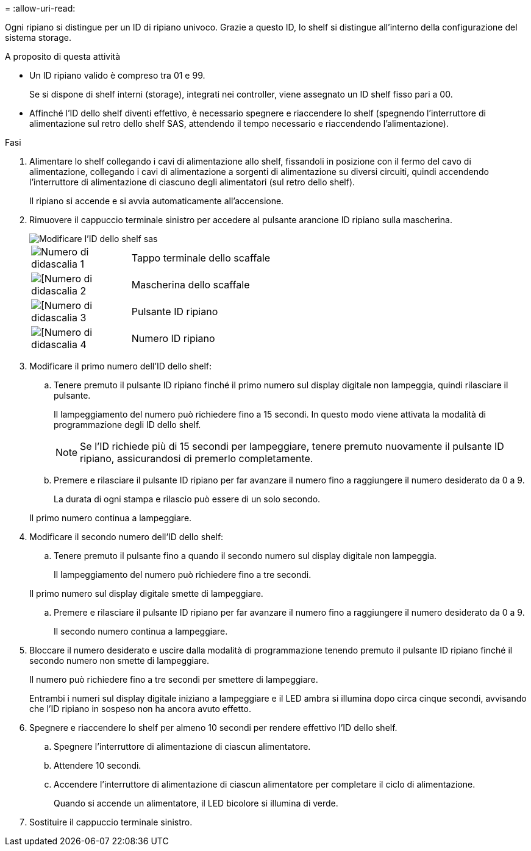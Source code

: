 = 
:allow-uri-read: 


Ogni ripiano si distingue per un ID di ripiano univoco. Grazie a questo ID, lo shelf si distingue all'interno della configurazione del sistema storage.

.A proposito di questa attività
* Un ID ripiano valido è compreso tra 01 e 99.
+
Se si dispone di shelf interni (storage), integrati nei controller, viene assegnato un ID shelf fisso pari a 00.

* Affinché l'ID dello shelf diventi effettivo, è necessario spegnere e riaccendere lo shelf (spegnendo l'interruttore di alimentazione sul retro dello shelf SAS, attendendo il tempo necessario e riaccendendo l'alimentazione).


.Fasi
. Alimentare lo shelf collegando i cavi di alimentazione allo shelf, fissandoli in posizione con il fermo del cavo di alimentazione, collegando i cavi di alimentazione a sorgenti di alimentazione su diversi circuiti, quindi accendendo l'interruttore di alimentazione di ciascuno degli alimentatori (sul retro dello shelf).
+
Il ripiano si accende e si avvia automaticamente all'accensione.

. Rimuovere il cappuccio terminale sinistro per accedere al pulsante arancione ID ripiano sulla mascherina.
+
image::../media/drw_shelf_id_sas_ieops-2187.svg[Modificare l'ID dello shelf sas]

+
[cols="20%,80%"]
|===


 a| 
image::../media/icon_round_1.png[Numero di didascalia 1]
 a| 
Tappo terminale dello scaffale



 a| 
image::../media/icon_round_2.png[[Numero di didascalia 2]
 a| 
Mascherina dello scaffale



 a| 
image::../media/icon_round_3.png[[Numero di didascalia 3]
 a| 
Pulsante ID ripiano



 a| 
image::../media/icon_round_4.png[[Numero di didascalia 4]
 a| 
Numero ID ripiano

|===
. Modificare il primo numero dell'ID dello shelf:
+
.. Tenere premuto il pulsante ID ripiano finché il primo numero sul display digitale non lampeggia, quindi rilasciare il pulsante.
+
Il lampeggiamento del numero può richiedere fino a 15 secondi. In questo modo viene attivata la modalità di programmazione degli ID dello shelf.

+

NOTE: Se l'ID richiede più di 15 secondi per lampeggiare, tenere premuto nuovamente il pulsante ID ripiano, assicurandosi di premerlo completamente.

.. Premere e rilasciare il pulsante ID ripiano per far avanzare il numero fino a raggiungere il numero desiderato da 0 a 9.
+
La durata di ogni stampa e rilascio può essere di un solo secondo.

+
Il primo numero continua a lampeggiare.



. Modificare il secondo numero dell'ID dello shelf:
+
.. Tenere premuto il pulsante fino a quando il secondo numero sul display digitale non lampeggia.
+
Il lampeggiamento del numero può richiedere fino a tre secondi.

+
Il primo numero sul display digitale smette di lampeggiare.

.. Premere e rilasciare il pulsante ID ripiano per far avanzare il numero fino a raggiungere il numero desiderato da 0 a 9.
+
Il secondo numero continua a lampeggiare.



. Bloccare il numero desiderato e uscire dalla modalità di programmazione tenendo premuto il pulsante ID ripiano finché il secondo numero non smette di lampeggiare.
+
Il numero può richiedere fino a tre secondi per smettere di lampeggiare.

+
Entrambi i numeri sul display digitale iniziano a lampeggiare e il LED ambra si illumina dopo circa cinque secondi, avvisando che l'ID ripiano in sospeso non ha ancora avuto effetto.

. Spegnere e riaccendere lo shelf per almeno 10 secondi per rendere effettivo l'ID dello shelf.
+
.. Spegnere l'interruttore di alimentazione di ciascun alimentatore.
.. Attendere 10 secondi.
.. Accendere l'interruttore di alimentazione di ciascun alimentatore per completare il ciclo di alimentazione.
+
Quando si accende un alimentatore, il LED bicolore si illumina di verde.



. Sostituire il cappuccio terminale sinistro.

